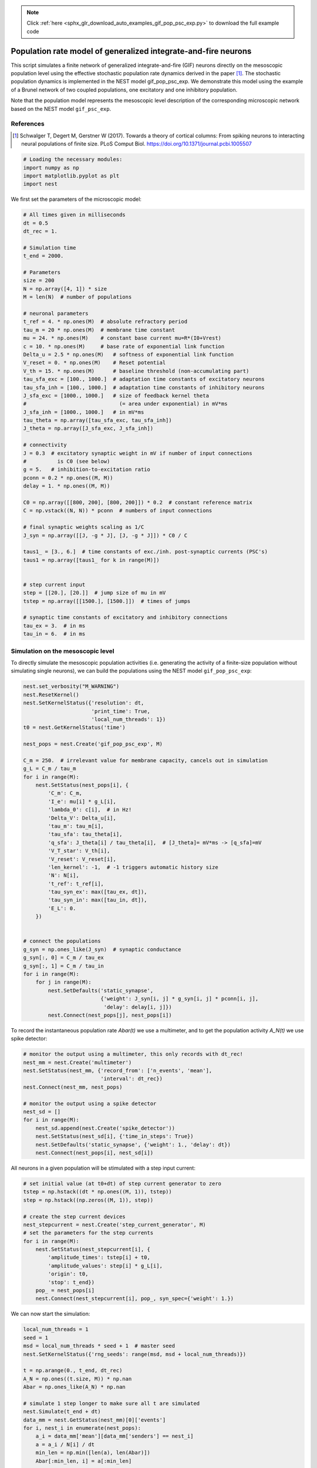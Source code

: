 .. note::
    :class: sphx-glr-download-link-note

    Click :ref:`here <sphx_glr_download_auto_examples_gif_pop_psc_exp.py>` to download the full example code
.. rst-class:: sphx-glr-example-title

.. _sphx_glr_auto_examples_gif_pop_psc_exp.py:

Population rate model of generalized integrate-and-fire neurons
--------------------------------------------------------------------

This script simulates a finite network of generalized integrate-and-fire
(GIF) neurons directly on the mesoscopic population level using the effective
stochastic population rate dynamics derived in the paper [1]_. The stochastic
population dynamics is implemented in the NEST model gif_pop_psc_exp. We
demonstrate this model using the example of a Brunel network of two coupled
populations, one excitatory and one inhibitory population.

Note that the population model represents the mesoscopic level
description of the corresponding microscopic network based on the
NEST model ``gif_psc_exp``.

References
~~~~~~~~~~~

.. [1] Schwalger T, Degert M, Gerstner W (2017). Towards a theory of cortical columns: From spiking
       neurons to interacting neural populations of finite size. PLoS Comput Biol.
       https://doi.org/10.1371/journal.pcbi.1005507



.. code-block:: default



    # Loading the necessary modules:
    import numpy as np
    import matplotlib.pyplot as plt
    import nest



We first set the parameters of the microscopic model:


.. code-block:: default



    # All times given in milliseconds
    dt = 0.5
    dt_rec = 1.

    # Simulation time
    t_end = 2000.

    # Parameters
    size = 200
    N = np.array([4, 1]) * size
    M = len(N)  # number of populations

    # neuronal parameters
    t_ref = 4. * np.ones(M)  # absolute refractory period
    tau_m = 20 * np.ones(M)  # membrane time constant
    mu = 24. * np.ones(M)    # constant base current mu=R*(I0+Vrest)
    c = 10. * np.ones(M)     # base rate of exponential link function
    Delta_u = 2.5 * np.ones(M)   # softness of exponential link function
    V_reset = 0. * np.ones(M)    # Reset potential
    V_th = 15. * np.ones(M)      # baseline threshold (non-accumulating part)
    tau_sfa_exc = [100., 1000.]  # adaptation time constants of excitatory neurons
    tau_sfa_inh = [100., 1000.]  # adaptation time constants of inhibitory neurons
    J_sfa_exc = [1000., 1000.]   # size of feedback kernel theta
    #                              (= area under exponential) in mV*ms
    J_sfa_inh = [1000., 1000.]   # in mV*ms
    tau_theta = np.array([tau_sfa_exc, tau_sfa_inh])
    J_theta = np.array([J_sfa_exc, J_sfa_inh])

    # connectivity
    J = 0.3  # excitatory synaptic weight in mV if number of input connections
    #          is C0 (see below)
    g = 5.   # inhibition-to-excitation ratio
    pconn = 0.2 * np.ones((M, M))
    delay = 1. * np.ones((M, M))

    C0 = np.array([[800, 200], [800, 200]]) * 0.2  # constant reference matrix
    C = np.vstack((N, N)) * pconn  # numbers of input connections

    # final synaptic weights scaling as 1/C
    J_syn = np.array([[J, -g * J], [J, -g * J]]) * C0 / C

    taus1_ = [3., 6.]  # time constants of exc./inh. post-synaptic currents (PSC's)
    taus1 = np.array([taus1_ for k in range(M)])


    # step current input
    step = [[20.], [20.]]  # jump size of mu in mV
    tstep = np.array([[1500.], [1500.]])  # times of jumps

    # synaptic time constants of excitatory and inhibitory connections
    tau_ex = 3.  # in ms
    tau_in = 6.  # in ms


Simulation on the mesoscopic level
~~~~~~~~~~~~~~~~~~~~~~~~~~~~~~~~~~~

To directly simulate the mesoscopic population activities (i.e. generating
the activity of a finite-size population without simulating single
neurons), we can build the populations using the NEST model
``gif_pop_psc_exp``:


.. code-block:: default


    nest.set_verbosity("M_WARNING")
    nest.ResetKernel()
    nest.SetKernelStatus({'resolution': dt,
                          'print_time': True,
                          'local_num_threads': 1})
    t0 = nest.GetKernelStatus('time')

    nest_pops = nest.Create('gif_pop_psc_exp', M)

    C_m = 250.  # irrelevant value for membrane capacity, cancels out in simulation
    g_L = C_m / tau_m
    for i in range(M):
        nest.SetStatus(nest_pops[i], {
            'C_m': C_m,
            'I_e': mu[i] * g_L[i],
            'lambda_0': c[i],  # in Hz!
            'Delta_V': Delta_u[i],
            'tau_m': tau_m[i],
            'tau_sfa': tau_theta[i],
            'q_sfa': J_theta[i] / tau_theta[i],  # [J_theta]= mV*ms -> [q_sfa]=mV
            'V_T_star': V_th[i],
            'V_reset': V_reset[i],
            'len_kernel': -1,  # -1 triggers automatic history size
            'N': N[i],
            't_ref': t_ref[i],
            'tau_syn_ex': max([tau_ex, dt]),
            'tau_syn_in': max([tau_in, dt]),
            'E_L': 0.
        })


    # connect the populations
    g_syn = np.ones_like(J_syn)  # synaptic conductance
    g_syn[:, 0] = C_m / tau_ex
    g_syn[:, 1] = C_m / tau_in
    for i in range(M):
        for j in range(M):
            nest.SetDefaults('static_synapse',
                             {'weight': J_syn[i, j] * g_syn[i, j] * pconn[i, j],
                              'delay': delay[i, j]})
            nest.Connect(nest_pops[j], nest_pops[i])


To record the instantaneous population rate `Abar(t)` we use a multimeter,
and to get the population activity `A_N(t)` we use spike detector:


.. code-block:: default


    # monitor the output using a multimeter, this only records with dt_rec!
    nest_mm = nest.Create('multimeter')
    nest.SetStatus(nest_mm, {'record_from': ['n_events', 'mean'],
                             'interval': dt_rec})
    nest.Connect(nest_mm, nest_pops)

    # monitor the output using a spike detector
    nest_sd = []
    for i in range(M):
        nest_sd.append(nest.Create('spike_detector'))
        nest.SetStatus(nest_sd[i], {'time_in_steps': True})
        nest.SetDefaults('static_synapse', {'weight': 1., 'delay': dt})
        nest.Connect(nest_pops[i], nest_sd[i])


All neurons in a given population will be stimulated with a step input
current:


.. code-block:: default


    # set initial value (at t0+dt) of step current generator to zero
    tstep = np.hstack((dt * np.ones((M, 1)), tstep))
    step = np.hstack((np.zeros((M, 1)), step))

    # create the step current devices
    nest_stepcurrent = nest.Create('step_current_generator', M)
    # set the parameters for the step currents
    for i in range(M):
        nest.SetStatus(nest_stepcurrent[i], {
            'amplitude_times': tstep[i] + t0,
            'amplitude_values': step[i] * g_L[i],
            'origin': t0,
            'stop': t_end})
        pop_ = nest_pops[i]
        nest.Connect(nest_stepcurrent[i], pop_, syn_spec={'weight': 1.})


We can now start the simulation:


.. code-block:: default


    local_num_threads = 1
    seed = 1
    msd = local_num_threads * seed + 1  # master seed
    nest.SetKernelStatus({'rng_seeds': range(msd, msd + local_num_threads)})

    t = np.arange(0., t_end, dt_rec)
    A_N = np.ones((t.size, M)) * np.nan
    Abar = np.ones_like(A_N) * np.nan

    # simulate 1 step longer to make sure all t are simulated
    nest.Simulate(t_end + dt)
    data_mm = nest.GetStatus(nest_mm)[0]['events']
    for i, nest_i in enumerate(nest_pops):
        a_i = data_mm['mean'][data_mm['senders'] == nest_i]
        a = a_i / N[i] / dt
        min_len = np.min([len(a), len(Abar)])
        Abar[:min_len, i] = a[:min_len]

        data_sd = nest.GetStatus(nest_sd[i], keys=['events'])[0][0]['times']
        data_sd = data_sd * dt - t0
        bins = np.concatenate((t, np.array([t[-1] + dt_rec])))
        A = np.histogram(data_sd, bins=bins)[0] / float(N[i]) / dt_rec
        A_N[:, i] = A


and plot the activity:


.. code-block:: default


    plt.figure(1)
    plt.clf()
    plt.subplot(2, 1, 1)
    plt.plot(t, A_N * 1000)  # plot population activities (in Hz)
    plt.ylabel(r'$A_N$ [Hz]')
    plt.title('Population activities (mesoscopic sim.)')
    plt.subplot(2, 1, 2)
    plt.plot(t, Abar * 1000)  # plot instantaneous population rates (in Hz)
    plt.ylabel(r'$\bar A$ [Hz]')
    plt.xlabel('time [ms]')


Microscopic ("direct") simulation
~~~~~~~~~~~~~~~~~~~~~~~~~~~~~~~~~~~

As mentioned above, the population model ``gif_pop_psc_exp`` directly
simulates the mesoscopic population activities, i.e. without the need to
simulate single neurons. On the other hand, if we want to know single
neuron activities, we must simulate on the microscopic level. This is
possible by building a corresponding network of ``gif_psc_exp`` neuron models:


.. code-block:: default


    nest.ResetKernel()
    nest.SetKernelStatus(
        {'resolution': dt, 'print_time': True, 'local_num_threads': 1})
    t0 = nest.GetKernelStatus('time')

    nest_pops = []
    for k in range(M):
        nest_pops.append(nest.Create('gif_psc_exp', N[k]))

    # set single neuron properties
    for i in range(M):
        nest.SetStatus(nest_pops[i], {
            'C_m': C_m,
            'I_e': mu[i] * g_L[i],
            'lambda_0': c[i],  # in Hz!
            'Delta_V': Delta_u[i],
            'g_L': g_L[i],
            'tau_sfa': tau_theta[i],
            'q_sfa': J_theta[i] / tau_theta[i],  # [J_theta]= mV*ms -> [q_sfa]=mV
            'V_T_star': V_th[i],
            'V_reset': V_reset[i],
            't_ref': t_ref[i],
            'tau_syn_ex': max([tau_ex, dt]),
            'tau_syn_in': max([tau_in, dt]),
            'E_L': 0.,
            'V_m': 0.
        })


    # connect the populations
    for i, nest_i in enumerate(nest_pops):
        for j, nest_j in enumerate(nest_pops):
            nest.SetDefaults('static_synapse', {
                'weight': J_syn[i, j] * g_syn[i, j],
                'delay': delay[i, j]})

            if np.allclose(pconn[i, j], 1.):
                conn_spec = {'rule': 'all_to_all'}
            else:
                conn_spec = {
                    'rule': 'fixed_indegree', 'indegree': int(pconn[i, j] * N[j])}

            nest.Connect(nest_j, nest_i, conn_spec)


We want to record all spikes of each population in order to compute the
mesoscopic population activities `A_N(t)` from the microscopic simulation.
We also record the membrane potentials of five example neurons:


.. code-block:: default


    # monitor the output using a multimeter and a spike detector
    nest_sd = []
    for i, nest_i in enumerate(nest_pops):
        nest_sd.append(nest.Create('spike_detector'))
        nest.SetStatus(nest_sd[i], {'time_in_steps': True})
        nest.SetDefaults('static_synapse', {'weight': 1., 'delay': dt})

        # record all spikes from population to compute population activity
        nest.Connect(nest_i, nest_sd[i])

    Nrecord = [5, 0]  # for each population "i" the first Nrecord[i] neurons are
    #                   recorded
    nest_mm_Vm = []
    for i, nest_i in enumerate(nest_pops):
        nest_mm_Vm.append(nest.Create('multimeter'))
        nest.SetStatus(nest_mm_Vm[i], {'record_from': ['V_m'],
                                       'interval': dt_rec})
        if Nrecord[i] != 0:
            nest.Connect(nest_mm_Vm[i], nest_i[:Nrecord[i]])


As before, all neurons in a given population will be stimulated with a
step input current. The following code block is identical to the one for
the mesoscopic simulation above:


.. code-block:: default


    # create the step current devices if they do not exist already
    nest_stepcurrent = nest.Create('step_current_generator', M)
    # set the parameters for the step currents
    for i in range(M):
        nest.SetStatus(nest_stepcurrent[i], {
            'amplitude_times': tstep[i] + t0,
            'amplitude_values': step[i] * g_L[i], 'origin': t0, 'stop': t_end})
        # optionally a stopping time may be added by: 'stop': sim_T + t0
        pop_ = nest_pops[i]
        nest.Connect(nest_stepcurrent[i], pop_, syn_spec={'weight': 1.})


We can now start the microscopic simulation:


.. code-block:: default


    local_num_threads = 1
    seed = 1
    msd = local_num_threads * seed + 1  # master seed
    nest.SetKernelStatus({'rng_seeds': range(msd, msd + local_num_threads)})

    t = np.arange(0., t_end, dt_rec)
    A_N = np.ones((t.size, M)) * np.nan

    # simulate 1 step longer to make sure all t are simulated
    nest.Simulate(t_end + dt)


Let's retrieve the data of the spike detector and plot the activity of the
excitatory population (in Hz):


.. code-block:: default


    for i in range(len(nest_pops)):
        data_sd = nest.GetStatus(
            nest_sd[i], keys=['events'])[0][0]['times'] * dt - t0
        bins = np.concatenate((t, np.array([t[-1] + dt_rec])))
        A = np.histogram(data_sd, bins=bins)[0] / float(N[i]) / dt_rec
        A_N[:, i] = A * 1000  # in Hz

    t = np.arange(dt, t_end + dt, dt_rec)
    plt.figure(2)
    plt.plot(t, A_N[:, 0])
    plt.xlabel('time [ms]')
    plt.ylabel('population activity [Hz]')
    plt.title('Population activities (microscopic sim.)')


This should look similar to the population activity obtained from the
mesoscopic simulation based on the NEST model ``gif_pop_psc_exp`` (cf. figure
1). Now we retrieve the data of the multimeter, which allows us to look at
the membrane potentials of single neurons. Here we plot the voltage traces
(in mV) of five example neurons:


.. code-block:: default


    voltage = []
    for i in range(M):
        if Nrecord[i] > 0:
            senders = nest.GetStatus(nest_mm_Vm[i])[0]['events']['senders']
            v = nest.GetStatus(nest_mm_Vm[i])[0]['events']['V_m']
            voltage.append(
                np.array([v[np.where(senders == j)] for j in set(senders)]))
        else:
            voltage.append(np.array([]))


    f, axarr = plt.subplots(Nrecord[0], sharex=True)
    for i in range(Nrecord[0]):
        axarr[i].plot(voltage[0][i])
        axarr[i].set_yticks((0, 15, 30))
    axarr[i].set_xlabel('time [ms]')
    axarr[2].set_ylabel('membrane potential [mV]')
    axarr[0].set_title('5 example GIF neurons (microscopic sim.)')


Note that this plots only the subthreshold membrane potentials but not the
spikes (as with every leaky integrate-and-fire model).


.. code-block:: default


    plt.show()


.. rst-class:: sphx-glr-timing

   **Total running time of the script:** ( 0 minutes  0.000 seconds)


.. _sphx_glr_download_auto_examples_gif_pop_psc_exp.py:


.. only :: html

 .. container:: sphx-glr-footer
    :class: sphx-glr-footer-example



  .. container:: sphx-glr-download

     :download:`Download Python source code: gif_pop_psc_exp.py <gif_pop_psc_exp.py>`



  .. container:: sphx-glr-download

     :download:`Download Jupyter notebook: gif_pop_psc_exp.ipynb <gif_pop_psc_exp.ipynb>`


.. only:: html

 .. rst-class:: sphx-glr-signature

    `Gallery generated by Sphinx-Gallery <https://sphinx-gallery.github.io>`_
